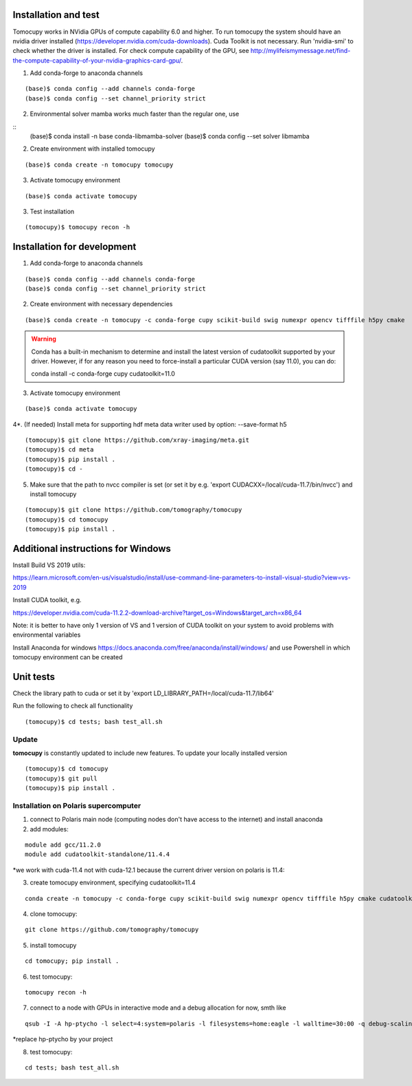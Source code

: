 =====================
Installation and test
=====================

Tomocupy works in NVidia GPUs of compute capability 6.0 and higher. To run tomocupy the system should have an nvidia driver installed (https://developer.nvidia.com/cuda-downloads). Cuda Toolkit is not necessary.
Run 'nvidia-smi' to check whether the driver is installed. For check compute capability of the GPU, see http://mylifeismymessage.net/find-the-compute-capability-of-your-nvidia-graphics-card-gpu/. 

1. Add conda-forge to anaconda channels

::

    (base)$ conda config --add channels conda-forge
    (base)$ conda config --set channel_priority strict


2. Environmental solver mamba works much faster than the regular one, use

::
    (base)$ conda install -n base conda-libmamba-solver
    (base)$ conda config --set solver libmamba

2. Create environment with installed tomocupy

::

    (base)$ conda create -n tomocupy tomocupy

3. Activate tomocupy environment

::

    (base)$ conda activate tomocupy
    

3. Test installation

::

    (tomocupy)$ tomocupy recon -h

============================
Installation for development
============================

1. Add conda-forge to anaconda channels

::

    (base)$ conda config --add channels conda-forge
    (base)$ conda config --set channel_priority strict

2. Create environment with necessary dependencies

::

    (base)$ conda create -n tomocupy -c conda-forge cupy scikit-build swig numexpr opencv tifffile h5py cmake


.. warning:: Conda has a built-in mechanism to determine and install the latest version of cudatoolkit supported by your driver. However, if for any reason you need to force-install a particular CUDA version (say 11.0), you can do:
  
  conda install -c conda-forge cupy cudatoolkit=11.0
  

3. Activate tomocupy environment

::

    (base)$ conda activate tomocupy

4*. (If needed) Install meta for supporting hdf meta data writer used by option: --save-format h5

::

    (tomocupy)$ git clone https://github.com/xray-imaging/meta.git
    (tomocupy)$ cd meta
    (tomocupy)$ pip install .
    (tomocupy)$ cd -


5. Make sure that the path to nvcc compiler is set (or set it by e.g. 'export CUDACXX=/local/cuda-11.7/bin/nvcc') and install tomocupy

::
    
    (tomocupy)$ git clone https://github.com/tomography/tomocupy
    (tomocupy)$ cd tomocupy
    (tomocupy)$ pip install .

===================================
Additional instructions for Windows
===================================

Install Build VS 2019 utils:

https://learn.microsoft.com/en-us/visualstudio/install/use-command-line-parameters-to-install-visual-studio?view=vs-2019

Install CUDA toolkit, e.g. 

https://developer.nvidia.com/cuda-11.2.2-download-archive?target_os=Windows&target_arch=x86_64

Note: it is better to have only 1 version of VS and 1 version of CUDA toolkit on your system to avoid problems with environmental variables

Install Anaconda for windows https://docs.anaconda.com/free/anaconda/install/windows/ and use Powershell in which tomocupy environment can be created

==========
Unit tests
==========
Check the library path to cuda or set it by 'export LD_LIBRARY_PATH=/local/cuda-11.7/lib64'

Run the following to check all functionality
::

    (tomocupy)$ cd tests; bash test_all.sh


Update
======

**tomocupy** is constantly updated to include new features. To update your locally installed version

::

    (tomocupy)$ cd tomocupy
    (tomocupy)$ git pull
    (tomocupy)$ pip install .



Installation on Polaris supercomputer
=====================================
1. connect to Polaris main node (computing nodes don't have access to the internet)  and install anaconda

2. add modules:

::

    module add gcc/11.2.0
    module add cudatoolkit-standalone/11.4.4

*we work with cuda-11.4 not with cuda-12.1 because the current driver version on polaris is 11.4:

3. create tomocupy environment, specifying cudatoolkit=11.4

::

    conda create -n tomocupy -c conda-forge cupy scikit-build swig numexpr opencv tifffile h5py cmake cudatoolkit=11.4

4. clone tomocupy:

::

    git clone https://github.com/tomography/tomocupy

5. install tomocupy

::

    cd tomocupy; pip install .

6. test tomocupy:

:: 

    tomocupy recon -h

7. connect to a node with GPUs in interactive mode and a debug allocation for now, smth like

::

    qsub -I -A hp-ptycho -l select=4:system=polaris -l filesystems=home:eagle -l walltime=30:00 -q debug-scaling

*replace hp-ptycho by your project

8. test tomocupy:

::

    cd tests; bash test_all.sh
